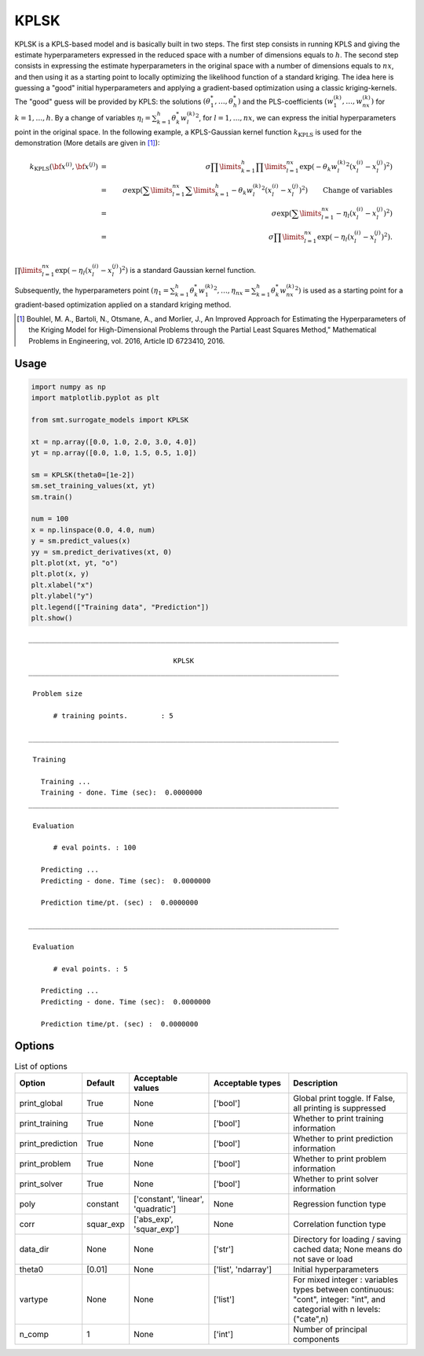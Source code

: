 .. _kplsk-ref-label:

KPLSK
=====

KPLSK is a KPLS-based model and is basically built in two steps.
The first step consists in running KPLS and giving the estimate hyperparameters expressed in the reduced space with a number of dimensions equals to :math:`h`.
The second step consists in expressing the estimate hyperparameters in the original space with a number of dimensions equals to :math:`nx`, and then using it as a starting point to locally optimizing the likelihood function of a standard kriging.
The idea here is guessing a "good" initial hyperparameters and applying a gradient-based optimization using a classic kriging-kernels.
The "good" guess will be provided by KPLS: the solutions :math:`\left(\theta_1^*,\dots,\theta_h^*\right)` and the PLS-coefficients :math:`\left(w_1^{(k)},\dots,w_{nx}^{(k)}\right)` for :math:`k=1,\dots,h`.
By a change of variables :math:`\eta_l=\sum_{k=1}^h\theta_k^*{w^{(k)}_l}^2`, for :math:`l=1,\dots,nx`, we can express the initial hyperparameters point in the original space.
In the following example, a KPLS-Gaussian kernel function :math:`k_{\text{KPLS}}` is used for the demonstration (More details are given in [1]_):

.. math ::
  k_{\text{KPLS}}({\bf x}^{(i)},{\bf x}^{(j)}) &=&\sigma\prod\limits_{k=1}^h\prod\limits_{l=1}^{nx}\exp{\left(-\theta_k {w_l^{(k)}}^2\left(x_l^{(i)}-x_l^{(j)}\right)^2\right)}\\
  &=&\sigma\exp\left(\sum\limits_{l=1}^{nx}\sum\limits_{k=1}^h-\theta_k{w_l^{(k)}}^2\left(x_l^{(i)}-x_l^{(j)}\right)^2\right)\qquad \text{Change of variables}\\
  &=&\sigma\exp\left(\sum\limits_{l=1}^{nx}-\eta_l\left(x_l^{(i)}-x_l^{(j)}\right)^2\right)\\
  &=&\sigma\prod\limits_{l=1}^{nx}\exp\left(-\eta_l\left(x_l^{(i)}-x_l^{(j)}\right)^2\right).\\

:math:`\prod\limits_{l=1}^{nx}\exp\left(-\eta_l\left(x_l^{(i)}-x_l^{(j)}\right)^2\right)` is a standard Gaussian kernel function.

Subsequently, the hyperparameters point :math:`\left(\eta_1=\sum_{k=1}^h\theta_k^*{w^{(k)}_1}^2,\dots,\eta_{nx}=\sum_{k=1}^h\theta_k^*{w^{(k)}_{nx}}^2\right)` is used as a starting point for a gradient-based optimization applied on a standard kriging method.

.. [1] Bouhlel, M. A., Bartoli, N., Otsmane, A., and Morlier, J., An Improved Approach for Estimating the Hyperparameters of the Kriging Model for High-Dimensional Problems through the Partial Least Squares Method," Mathematical Problems in Engineering, vol. 2016, Article ID 6723410, 2016.

Usage
-----

.. code-block:: python

  import numpy as np
  import matplotlib.pyplot as plt
  
  from smt.surrogate_models import KPLSK
  
  xt = np.array([0.0, 1.0, 2.0, 3.0, 4.0])
  yt = np.array([0.0, 1.0, 1.5, 0.5, 1.0])
  
  sm = KPLSK(theta0=[1e-2])
  sm.set_training_values(xt, yt)
  sm.train()
  
  num = 100
  x = np.linspace(0.0, 4.0, num)
  y = sm.predict_values(x)
  yy = sm.predict_derivatives(xt, 0)
  plt.plot(xt, yt, "o")
  plt.plot(x, y)
  plt.xlabel("x")
  plt.ylabel("y")
  plt.legend(["Training data", "Prediction"])
  plt.show()
  
::

  ___________________________________________________________________________
     
                                     KPLSK
  ___________________________________________________________________________
     
   Problem size
     
        # training points.        : 5
     
  ___________________________________________________________________________
     
   Training
     
     Training ...
     Training - done. Time (sec):  0.0000000
  ___________________________________________________________________________
     
   Evaluation
     
        # eval points. : 100
     
     Predicting ...
     Predicting - done. Time (sec):  0.0000000
     
     Prediction time/pt. (sec) :  0.0000000
     
  ___________________________________________________________________________
     
   Evaluation
     
        # eval points. : 5
     
     Predicting ...
     Predicting - done. Time (sec):  0.0000000
     
     Prediction time/pt. (sec) :  0.0000000
     
  
.. figure:: kplsk_Test_test_kplsk.png
  :scale: 80 %
  :align: center

Options
-------

.. list-table:: List of options
  :header-rows: 1
  :widths: 15, 10, 20, 20, 30
  :stub-columns: 0

  *  -  Option
     -  Default
     -  Acceptable values
     -  Acceptable types
     -  Description
  *  -  print_global
     -  True
     -  None
     -  ['bool']
     -  Global print toggle. If False, all printing is suppressed
  *  -  print_training
     -  True
     -  None
     -  ['bool']
     -  Whether to print training information
  *  -  print_prediction
     -  True
     -  None
     -  ['bool']
     -  Whether to print prediction information
  *  -  print_problem
     -  True
     -  None
     -  ['bool']
     -  Whether to print problem information
  *  -  print_solver
     -  True
     -  None
     -  ['bool']
     -  Whether to print solver information
  *  -  poly
     -  constant
     -  ['constant', 'linear', 'quadratic']
     -  None
     -  Regression function type
  *  -  corr
     -  squar_exp
     -  ['abs_exp', 'squar_exp']
     -  None
     -  Correlation function type
  *  -  data_dir
     -  None
     -  None
     -  ['str']
     -  Directory for loading / saving cached data; None means do not save or load
  *  -  theta0
     -  [0.01]
     -  None
     -  ['list', 'ndarray']
     -  Initial hyperparameters
  *  -  vartype
     -  None
     -  None
     -  ['list']
     -  For mixed integer : variables types between continuous: "cont", integer: "int", and categorial with n levels: ("cate",n) 
  *  -  n_comp
     -  1
     -  None
     -  ['int']
     -  Number of principal components
